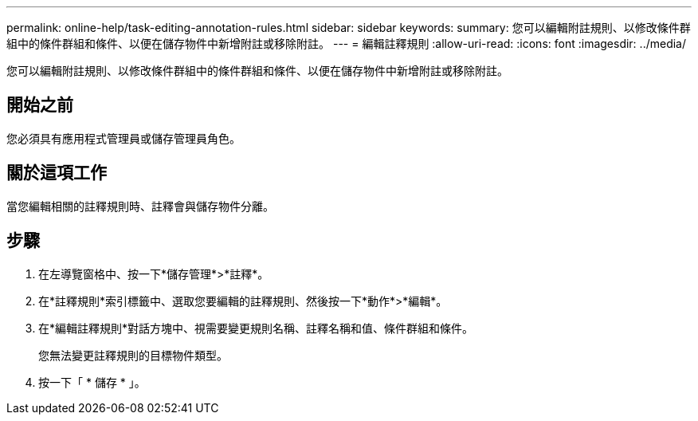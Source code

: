 ---
permalink: online-help/task-editing-annotation-rules.html 
sidebar: sidebar 
keywords:  
summary: 您可以編輯附註規則、以修改條件群組中的條件群組和條件、以便在儲存物件中新增附註或移除附註。 
---
= 編輯註釋規則
:allow-uri-read: 
:icons: font
:imagesdir: ../media/


[role="lead"]
您可以編輯附註規則、以修改條件群組中的條件群組和條件、以便在儲存物件中新增附註或移除附註。



== 開始之前

您必須具有應用程式管理員或儲存管理員角色。



== 關於這項工作

當您編輯相關的註釋規則時、註釋會與儲存物件分離。



== 步驟

. 在左導覽窗格中、按一下*儲存管理*>*註釋*。
. 在*註釋規則*索引標籤中、選取您要編輯的註釋規則、然後按一下*動作*>*編輯*。
. 在*編輯註釋規則*對話方塊中、視需要變更規則名稱、註釋名稱和值、條件群組和條件。
+
您無法變更註釋規則的目標物件類型。

. 按一下「 * 儲存 * 」。

